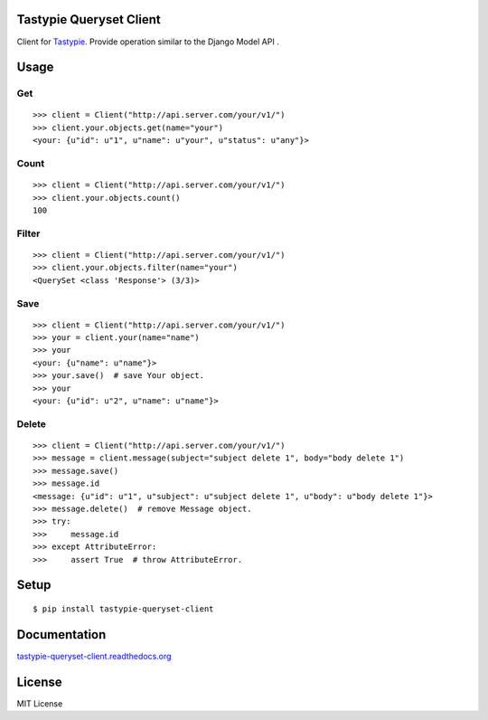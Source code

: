 Tastypie Queryset Client
========================

Client for `Tastypie. <https://github.com/toastdriven/django-tastypie>`_ Provide operation similar to the Django Model API .

Usage
=====

Get
------

::

    >>> client = Client("http://api.server.com/your/v1/")
    >>> client.your.objects.get(name="your")
    <your: {u"id": u"1", u"name": u"your", u"status": u"any"}>

Count
------

::

    >>> client = Client("http://api.server.com/your/v1/")
    >>> client.your.objects.count()
    100

Filter
------

::

    >>> client = Client("http://api.server.com/your/v1/")
    >>> client.your.objects.filter(name="your")
    <QuerySet <class 'Response'> (3/3)>


Save
----

::

    >>> client = Client("http://api.server.com/your/v1/")
    >>> your = client.your(name="name")
    >>> your
    <your: {u"name": u"name"}>
    >>> your.save()  # save Your object.
    >>> your
    <your: {u"id": u"2", u"name": u"name"}>


Delete
------

::

    >>> client = Client("http://api.server.com/your/v1/")
    >>> message = client.message(subject="subject delete 1", body="body delete 1")
    >>> message.save()
    >>> message.id
    <message: {u"id": u"1", u"subject": u"subject delete 1", u"body": u"body delete 1"}>
    >>> message.delete()  # remove Message object.
    >>> try:
    >>>     message.id
    >>> except AttributeError:
    >>>     assert True  # throw AttributeError.


Setup
=====

::

    $ pip install tastypie-queryset-client

Documentation
==============

`tastypie-queryset-client.readthedocs.org <http://tastypie-queryset-client.readthedocs.org>`_

License
=======
MIT License

